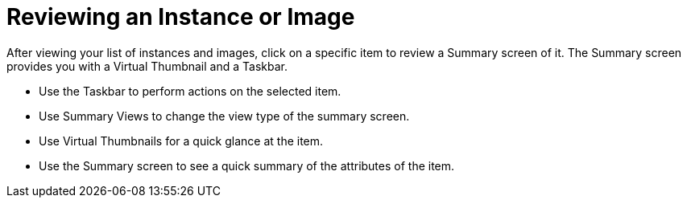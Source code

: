 = Reviewing an Instance or Image

After viewing your list of instances and images, click on a specific item to review a [label]#Summary# screen of it.
The [label]#Summary# screen provides you with a [label]#Virtual Thumbnail# and a [label]#Taskbar#. 

* Use the [label]#Taskbar# to perform actions on the selected item. 
* Use [label]#Summary Views# to change the view type of the summary screen. 
* Use [label]#Virtual Thumbnails# for a quick glance at the item. 
* Use the [label]#Summary# screen to see a quick summary of the attributes of the item. 
